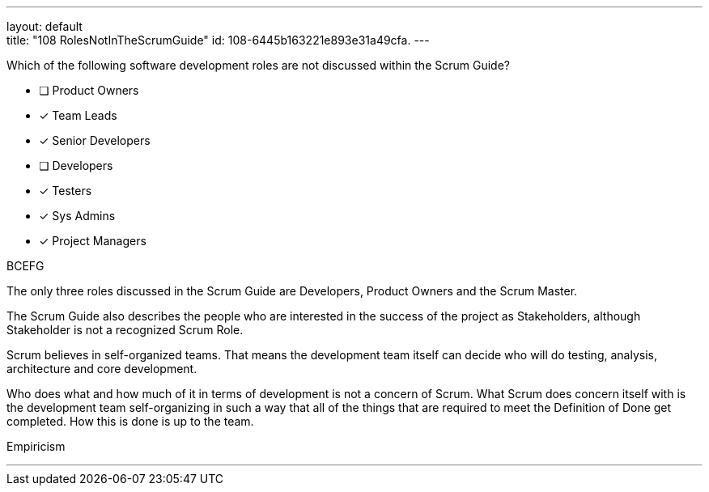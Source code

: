 ---
layout: default + 
title: "108 RolesNotInTheScrumGuide"
id: 108-6445b163221e893e31a49cfa.
---


[#question]


****

[#query]
--
Which of the following software development roles are not discussed within the Scrum Guide?
--

[#list]
--
* [ ] Product Owners
* [*] Team Leads
* [*] Senior Developers
* [ ] Developers
* [*] Testers
* [*] Sys Admins
* [*] Project Managers

--
****

[#answer]
BCEFG

[#explanation]
--
The only three roles discussed in the Scrum Guide are Developers, Product Owners and the Scrum Master.

The Scrum Guide also describes the people who are interested in the success of the project as Stakeholders, although Stakeholder is not a recognized Scrum Role.

Scrum believes in self-organized teams. That means the development team itself can decide who will do testing, analysis, architecture and core development.

Who does what and how much of it in terms of development is not a concern of Scrum. What Scrum does concern itself with is the development team self-organizing in such a way that all of the things that are required to meet the Definition of Done get completed. How this is done is up to the team.
--

[#ka]
Empiricism

'''

